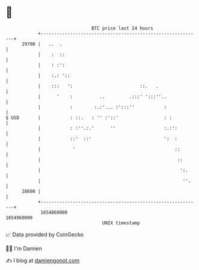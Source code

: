 * 👋

#+begin_example
                                   BTC price last 24 hours                    
               +------------------------------------------------------------+ 
         29700 |   ..  .                                                    | 
               |    :  ::                                                   | 
               |    : :':                                                   | 
               |    :.: '::                                                 | 
               |    :::   ':                         ::.   .                | 
               |      '    :          ..         .:::' ':::''..             | 
               |           :        :.:'... :':::''           :             | 
   $ USD       |           : ::.   : '' :'::'                 : :           | 
               |           : :''.:.'      ''                  :.:':         | 
               |           ::'  ::'                           ':  :         | 
               |            '                                     ::        | 
               |                                                   ::       | 
               |                                                    ':.     | 
               |                                                     ''.    | 
         28600 |                                                            | 
               +------------------------------------------------------------+ 
                1654860000                                        1654960000  
                                       UNIX timestamp                         
#+end_example
📈 Data provided by CoinGecko

🧑‍💻 I'm Damien

✍️ I blog at [[https://www.damiengonot.com][damiengonot.com]]
